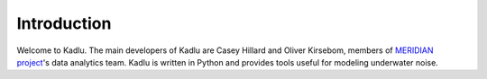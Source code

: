 Introduction
============

Welcome to Kadlu. 
The main developers of Kadlu are Casey Hillard and Oliver Kirsebom, 
members of `MERIDIAN project <http://meridian.cs.dal.ca/>`_'s data analytics team. 
Kadlu is written in Python and provides tools useful for modeling underwater noise.

